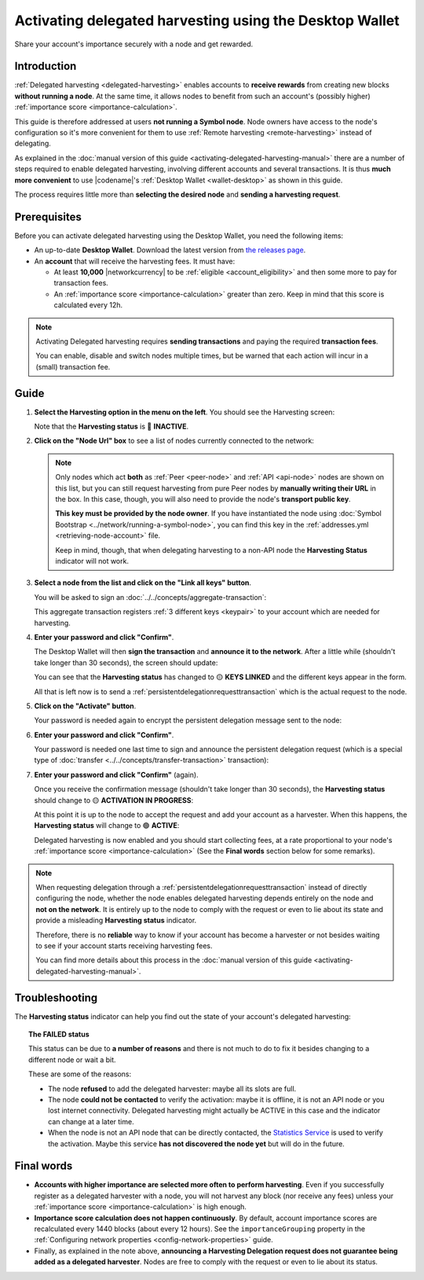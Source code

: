 .. post:: 25 Jan, 2021
    :category: Harvesting
    :tags: SDK
    :excerpt: 1
    :nocomments:

########################################################
Activating delegated harvesting using the Desktop Wallet
########################################################

Share your account's importance securely with a node and get rewarded.

************
Introduction
************

:ref:`Delegated harvesting <delegated-harvesting>` enables accounts to **receive rewards** from creating new blocks **without running a node**. At the same time, it allows nodes to benefit from such an account's (possibly higher) :ref:`importance score <importance-calculation>`.

This guide is therefore addressed at users **not running a Symbol node**. Node owners have access to the node's configuration so it's more convenient for them to use :ref:`Remote harvesting <remote-harvesting>` instead of delegating.

As explained in the :doc:`manual version of this guide <activating-delegated-harvesting-manual>` there are a number of steps required to enable delegated harvesting, involving different accounts and several transactions. It is thus **much more convenient** to use |codename|'s :ref:`Desktop Wallet <wallet-desktop>` as shown in this guide.

The process requires little more than **selecting the desired node** and **sending a harvesting request**.

*************
Prerequisites
*************

Before you can activate delegated harvesting using the Desktop Wallet, you need the following items:

- An up-to-date **Desktop Wallet**. Download the latest version from `the releases page <https://github.com/symbol/symbol-desktop-wallet/releases>`__.

- An **account** that will receive the harvesting fees. It must have:

  - At least **10,000** |networkcurrency| to be :ref:`eligible <account_eligibility>` and then some more to pay for transaction fees.

  - An :ref:`importance score <importance-calculation>` greater than zero. Keep in mind that this score is calculated every 12h.

.. note:: Activating Delegated harvesting requires **sending transactions** and paying the required **transaction fees**.

   You can enable, disable and switch nodes multiple times, but be warned that each action will incur in a (small) transaction fee.

*****
Guide
*****

1. **Select the Harvesting option in the menu on the left**. You should see the Harvesting screen:

   .. image:: /resources/images/screenshots/delegated-harvesting-wallet-0.png
      :align: center
      :class: with-shadow
      :target: /_images/delegated-harvesting-wallet-0.png

   Note that the **Harvesting status** is 🔴 **INACTIVE**.

.. _harvest_wallet_step_2:

2. **Click on the "Node Url" box** to see a list of nodes currently connected to the network:

   .. image:: /resources/images/screenshots/delegated-harvesting-wallet-1.png
      :align: center
      :class: with-rounded-shadow
      :target: /_images/delegated-harvesting-wallet-1.png

   .. note::
      Only nodes which act **both** as :ref:`Peer <peer-node>` and :ref:`API <api-node>` nodes are shown on this list, but you can still request harvesting from pure Peer nodes by **manually writing their URL** in the box. In this case, though, you will also need to provide the node's **transport public key**.

      **This key must be provided by the node owner**. If you have instantiated the node using :doc:`Symbol Bootstrap <../network/running-a-symbol-node>`, you can find this key in the :ref:`addresses.yml <retrieving-node-account>` file.

      Keep in mind, though, that when delegating harvesting to a non-API node the **Harvesting Status** indicator will not work.

3. **Select a node from the list and click on the "Link all keys" button**.

   You will be asked to sign an :doc:`../../concepts/aggregate-transaction`:

   .. image:: /resources/images/screenshots/delegated-harvesting-wallet-2.png
      :align: center
      :class: with-rounded-shadow
      :target: /_images/delegated-harvesting-wallet-2.png

   This aggregate transaction registers :ref:`3 different keys <keypair>` to your account which are needed for harvesting.

4. **Enter your password and click "Confirm"**.

   The Desktop Wallet will then **sign the transaction** and **announce it to the network**. After a little while (shouldn't take longer than 30 seconds), the screen should update:

   .. image:: /resources/images/screenshots/delegated-harvesting-wallet-3.png
      :align: center
      :class: with-shadow
      :target: /_images/delegated-harvesting-wallet-3.png

   You can see that the **Harvesting status** has changed to 🟡 **KEYS LINKED** and the different keys appear in the form.

   All that is left now is to send a :ref:`persistentdelegationrequesttransaction` which is the actual request to the node.

.. _harvest_wallet_step_5:

5. **Click on the "Activate" button**.

   Your password is needed again to encrypt the persistent delegation message sent to the node:

   .. image:: /resources/images/screenshots/delegated-harvesting-wallet-4.png
      :align: center
      :class: with-rounded-shadow
      :target: /_images/delegated-harvesting-wallet-4.png

6. **Enter your password and click "Confirm"**.

   Your password is needed one last time to sign and announce the persistent delegation request (which is a special type of :doc:`transfer <../../concepts/transfer-transaction>` transaction):

   .. image:: /resources/images/screenshots/delegated-harvesting-wallet-5.png
      :align: center
      :class: with-rounded-shadow
      :target: /_images/delegated-harvesting-wallet-5.png

7. **Enter your password and click "Confirm"** (again).

   Once you receive the confirmation message (shouldn't take longer than 30 seconds), the **Harvesting status** should change to 🟡 **ACTIVATION IN PROGRESS**:

   .. image:: /resources/images/screenshots/delegated-harvesting-wallet-6.png
      :align: center
      :class: with-rounded-shadow
      :target: /_images/delegated-harvesting-wallet-6.png

   At this point it is up to the node to accept the request and add your account as a harvester. When this happens, the **Harvesting status** will change to 🟢 **ACTIVE**:

   .. image:: /resources/images/screenshots/delegated-harvesting-wallet-7.png
      :align: center
      :class: with-rounded-shadow
      :target: /_images/delegated-harvesting-wallet-7.png

   Delegated harvesting is now enabled and you should start collecting fees, at a rate proportional to your node's :ref:`importance score <importance-calculation>` (See the **Final words** section below for some remarks).

.. note::

   When requesting delegation through a :ref:`persistentdelegationrequesttransaction` instead of directly configuring the node, whether the node enables delegated harvesting depends entirely on the node and **not on the network**. It is entirely up to the node to comply with the request or even to lie about its state and provide a misleading **Harvesting status** indicator.

   Therefore, there is no **reliable** way to know if your account has become a harvester or not besides waiting to see if your account starts receiving harvesting fees.

   You can find more details about this process in the :doc:`manual version of this guide <activating-delegated-harvesting-manual>`.

***************
Troubleshooting
***************

The **Harvesting status** indicator can help you find out the state of your account's delegated harvesting:

.. csv-table::
   :header: "Status", "Meaning"
   :widths: 30, 70
   :delim: ;

   🔴 INACTIVE; Some keys are missing. :ref:`Go to step 2 <harvest_wallet_step_2>`.
   🟡 KEYS LINKED; Keys are present but the harvesting delegation request has not been sent. :ref:`Go to step 5 <harvest_wallet_step_5>`.
   🟡 IN PROGRESS; The harvesting delegation request has been sent but the node has not acknowledged it yet. It might take a few minutes, or it might never happen. There is not much you can do at this point, except trying a different node.
   🟢 ACTIVE; Harvesting is enabled. Harvested blocks and their fees should start arriving, depending on your account's importance.
   🔴 FAILED; Activation did not succeed **or could not be verified**. It is recommended to select a different node and :ref:`start over from step 2 <harvest_wallet_step_2>`.

.. topic:: The FAILED status

   This status can be due to **a number of reasons** and there is not much to do to fix it besides changing to a different node or wait a bit.

   These are some of the reasons:

   - The node **refused** to add the delegated harvester: maybe all its slots are full.
   - The node **could not be contacted** to verify the activation: maybe it is offline, it is not an API node or you lost internet connectivity. Delegated harvesting might actually be ACTIVE in this case and the indicator can change at a later time.
   - When the node is not an API node that can be directly contacted, the `Statistics Service <https://symbol.services/nodes>`__ is used to verify the activation. Maybe this service **has not discovered the node yet** but will do in the future.

***********
Final words
***********

- **Accounts with higher importance are selected more often to perform harvesting**. Even if you successfully register as a delegated harvester with a node, you will not harvest any block (nor receive any fees) unless your :ref:`importance score <importance-calculation>` is high enough.

- **Importance score calculation does not happen continuously**. By default, account importance scores are recalculated every 1440 blocks (about every 12 hours). See the ``importanceGrouping`` property in the :ref:`Configuring network properties <config-network-properties>` guide.

- Finally, as explained in the note above, **announcing a Harvesting Delegation request does not guarantee being added as a delegated harvester**. Nodes are free to comply with the request or even to lie about its status.
